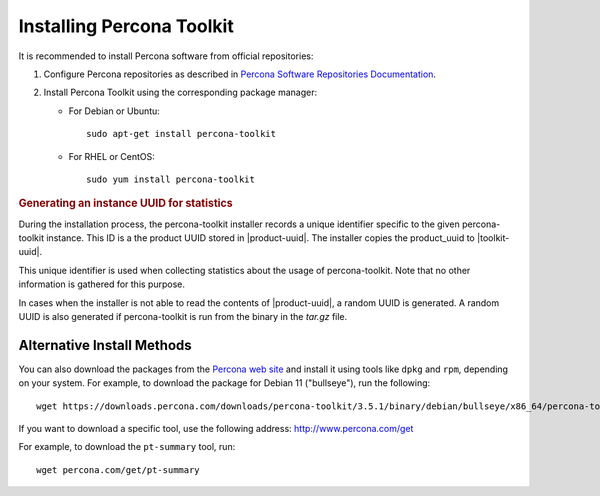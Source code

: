 .. _install:

==========================
Installing Percona Toolkit
==========================

It is recommended to install Percona software from official repositories:

1. Configure Percona repositories as described in
   `Percona Software Repositories Documentation
   <https://www.percona.com/doc/percona-repo-config/index.html>`_.

#. Install Percona Toolkit using the corresponding package manager:

   * For Debian or Ubuntu::

      sudo apt-get install percona-toolkit

   * For RHEL or CentOS::

      sudo yum install percona-toolkit

.. rubric:: Generating an instance UUID for statistics

During the installation process, the percona-toolkit installer records a unique
identifier specific to the given percona-toolkit instance. This ID is a the
product UUID stored in |product-uuid|. The installer copies the product_uuid to
|toolkit-uuid|.

This unique identifier is used when collecting statistics about the usage of
percona-toolkit. Note that no other information is gathered for this purpose.

In cases when the installer is not able to read the contents of
|product-uuid|, a random UUID is generated. A random UUID is
also generated if percona-toolkit is run from the binary in the *tar.gz* file.

Alternative Install Methods
===========================

You can also download the packages from the
`Percona web site <https://www.percona.com/downloads/percona-toolkit/>`_
and install it using tools like ``dpkg`` and ``rpm``,
depending on your system.
For example, to download the package for Debian 11 ("bullseye"),
run the following::

 wget https://downloads.percona.com/downloads/percona-toolkit/3.5.1/binary/debian/bullseye/x86_64/percona-toolkit_3.5.1-2.bullseye_amd64.deb

If you want to download a specific tool, use the following address:
http://www.percona.com/get

For example, to download the ``pt-summary`` tool, run::

 wget percona.com/get/pt-summary


.. |toolkit-uuid| replace:: :file:`/etc/percona-toolkit/.percona.toolkit.uuid`
.. |product-uuid| replace:: :file:`/sys/class/dmi/id/product_uuid`
